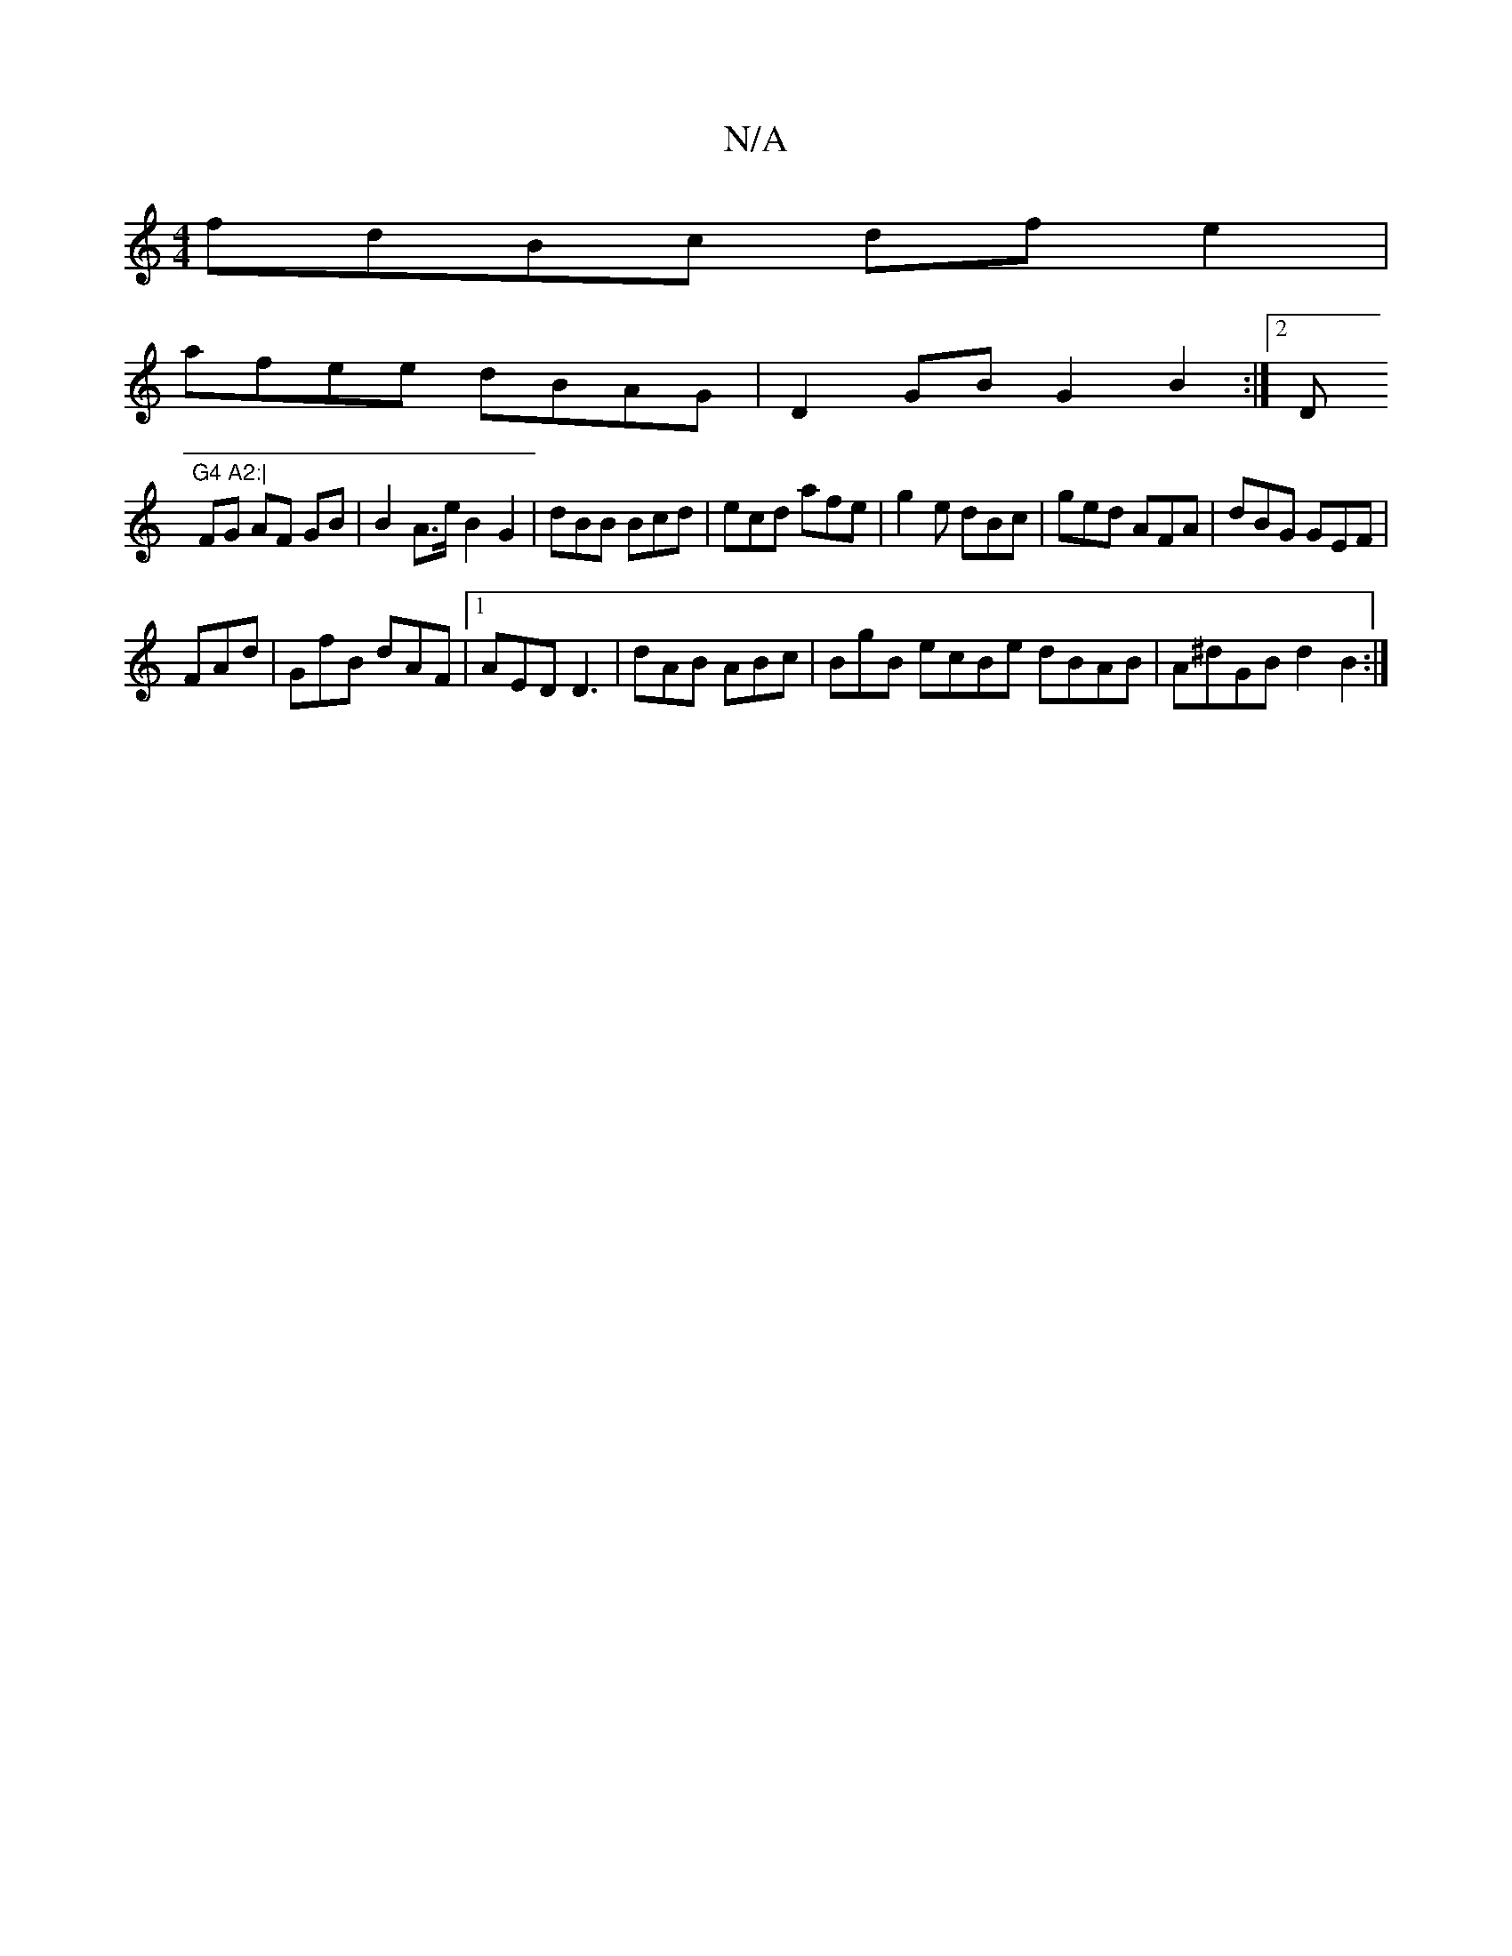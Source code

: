 X:1
T:N/A
M:4/4
R:N/A
K:Cmajor
fdBc dfe2 |
afee dBAG | D2-GB G2 B2:|2 D"G4 A2:|
FG AF GB | B2A>e B2 G2 | dBB Bcd |ecd afe | g2e dBc | ged AFA | dBG GEF |
FAd|GfB dAF|1 AED D3|dAB ABc | BgB ecBe dBAB|A^dGB d2B2 :|

Bgefgb|ffe2 ddBG 